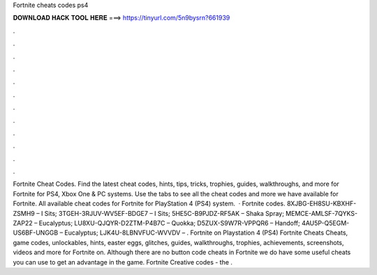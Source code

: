 Fortnite cheats codes ps4

𝐃𝐎𝐖𝐍𝐋𝐎𝐀𝐃 𝐇𝐀𝐂𝐊 𝐓𝐎𝐎𝐋 𝐇𝐄𝐑𝐄 ===> https://tinyurl.com/5n9bysrn?661939

.

.

.

.

.

.

.

.

.

.

.

.

Fortnite Cheat Codes. Find the latest cheat codes, hints, tips, tricks, trophies, guides, walkthroughs, and more for Fortnite for PS4, Xbox One & PC systems. Use the tabs to see all the cheat codes and more we have available for Fortnite. All available cheat codes for Fortnite for PlayStation 4 (PS4) system.  · Fortnite codes. 8XJBG-EH8SU-KBXHF-ZSMH9 – I Sits; 3TGEH-3RJUV-WV5EF-BDGE7 – I Sits; 5HE5C-B9PJDZ-RF5AK – Shaka Spray; MEMCE-AMLSF-7QYKS-ZAP22 – Eucalyptus; LU8XU-QJQYR-D2ZTM-P4B7C – Quokka; D5ZUX-S9W7R-VPPQR6 – Handoff; 4AU5P-Q5EGM-US6BF-UNGGB – Eucalyptus; LJK4U-8LBNVFUC-WVVDV – . Fortnite on Playstation 4 (PS4) Fortnite Cheats Cheats, game codes, unlockables, hints, easter eggs, glitches, guides, walkthroughs, trophies, achievements, screenshots, videos and more for Fortnite on. Although there are no button code cheats in Fortnite we do have some useful cheats you can use to get an advantage in the game. Fortnite Creative codes - the .